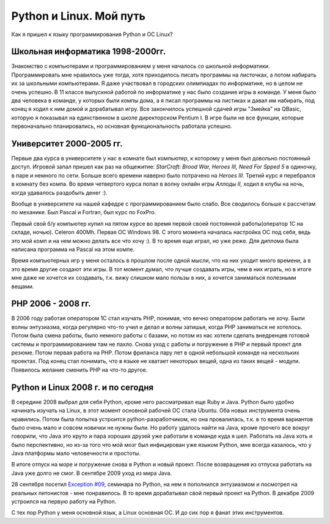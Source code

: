 Python и Linux. Мой путь
------------------------
Как я пришел к языку программирования Python и ОС Linux?

Школьная информатика 1998-2000гг.
=================================
Знакомство с компьютерами и программированием у меня началось со школьной информатики. 
Программировать мне нравилось уже тогда, хотя приходилось писать программы на листочках, а 
потом набирать их за школьными компьютерами. Я даже участвовал в городских олимпиадах по 
информатике, но в целом не очень успешно. В 11 классе выпускной работой по информатике у 
нас было создание игры в команде. У меня было два человека в команде, у которых были компы 
дома, а я писал программы на листиках и давал им набирать, под конец я ходил к ним домой и 
дорабатывал игру. Все закончилось успешной сдачей игры "Змейка" на QBasic, которую я 
показывал на единственном в школе директорском Pentium I. В игре были не все функции, 
которые первоначально планировались, но основная функциональность работала успешно.

Университет 2000-2005 гг.
=========================
Первые два курса в университете у нас в комнате был компьютер, к которому у меня был 
довольно постоянный доступ. Игровой запал пришел как раз на общежитие: `StarCraft: Brood 
War, Heroes III, Need For Spped 5` в одиночку, в паре и немного по сети. Больше всего 
времени наверно было потрачено на `Heroes III`. Третий курс я перебрался в комнату без 
компа. Во время четвертого курса попал в волну онлайн игры `Аллоды II`, ходил в клубы на 
ночь, когда удавалось раздобыть денег :).

Вообще в университете на нашей кафедре с программированием было слабо. Все сводилось 
больше к рассчетам по механике. Был Pascal и Fortran, был курс по FoxPro.

Первый свой б/у компьютер купил на пятом курсе во время первой своей постоянной 
работы(оператор 1С на складе, ночью). Celeron 400Mh. Первая ОС Windows 98. С этого момента 
началась настройка ОС под себя, ведь это мой комп и на нем можно делать все что хочу :). В 
то время еще играл, но уже реже. Для диплома была написана программа на Pascal на этом 
компе.

Время компьютерных игр у меня осталось в прошлом после одной мысли, что на них уходит 
много времени, а в это время другие создают эти игры. В тот момент думал, что лучше 
создавать игры, чем в них играть, но в итоге мне даже не хочется их создавать, т.к. вижу 
слишком мало пользы в них, а хочется заниматься полезными вещами.

PHP 2006 - 2008 гг.
===================
В 2006 году работая оператором 1С стал изучать PHP, понимая, что вечно оператором работать 
не хочу. Были волны энтузиазма, когда регулярно что-то учил и делал и  волны затишья, 
когда PHP заниматься не хотелось. Потом была смена работы, было немного работы с базами, 
но потом из нас хотели сделать внедренцев готовой системы и программированием там не 
пахло. Снова уход с работы и погружение в PHP и первый проект для резюме. Потом первая 
работа на PHP. Потом фриланса пару лет в одной небольшой команде на нескольких проектах. 
Под конец стал понимать, что в языке не хватает некоторых вещей, одна из таких вещей - 
модули. Появилось желание сменить PHP на что-то другое.

Python и Linux 2008 г. и по сегодня
===================================
В середине 2008 выбрал для себя Python, кроме него рассматривал еще Ruby и Java. Python 
было удобно начинать изучать на Linux, в этот момент основной рабочей ОС стала Ubuntu. Оба 
новых инструмента очень нравились. Потом была попытка устроится python-разработчиком, но 
она провалилась, т.к. в то время вариантов было очень мало и совсем новички не нужны были. 
Но работу удалось найти на Java, кроме прочего все вокруг говорили, что Java это круто и 
пара хороших друзей уже работали в команде куда я шел. Работать на Java хоть и было
перспективно, но из-за того что мой мозг был инфицирован уже языком Python, мне всегда 
казалось, что у Java платформы мало человечности и простоты.

В итоге отпуск на море и погружение снова в Python и новый проект. После возвращения из 
отпуска работать на Java уже долго не смог. В сентябре 2009 уход из мира Java.

28 сентября посетил  `Exception #09`__, семинара по Python, на нем я пополнился 
энтузиазмом и посмотрел на реальных питонистов - мне понравилось. В то время дорабатывал 
свой первый проект на Python. В декабре 2009 устроился на первую работу на Python.

__ http://www.linux.org.ru/news/opensource/3106225

С тех пор Python у меня основной язык, а Linux основная ОС. И до сих пор я фанат этих 
инструментов.
